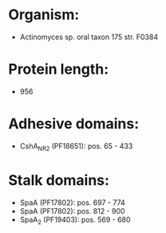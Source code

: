 * Organism:
- Actinomyces sp. oral taxon 175 str. F0384
* Protein length:
- 956
* Adhesive domains:
- CshA_NR2 (PF18651): pos. 65 - 433
* Stalk domains:
- SpaA (PF17802): pos. 697 - 774
- SpaA (PF17802): pos. 812 - 900
- SpaA_2 (PF19403): pos. 569 - 680

